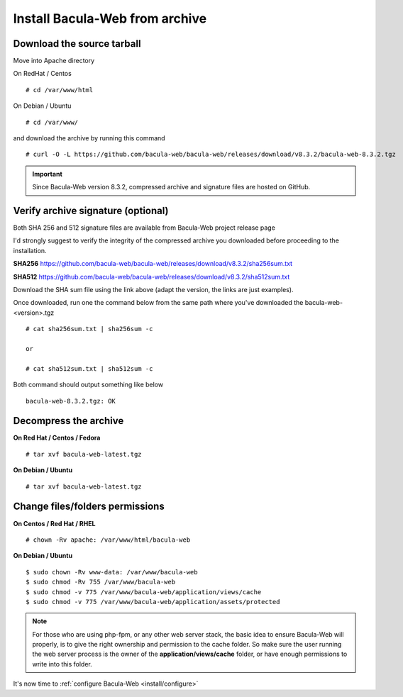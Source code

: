 .. _install/installarchive:

===============================
Install Bacula-Web from archive
===============================

Download the source tarball
===========================

Move into Apache directory

On RedHat / Centos

::

   # cd /var/www/html
 
On Debian / Ubuntu

::
   
   # cd /var/www/

and download the archive by running this command

::

   # curl -O -L https://github.com/bacula-web/bacula-web/releases/download/v8.3.2/bacula-web-8.3.2.tgz

.. important:: Since Bacula-Web version 8.3.2, compressed archive and signature files are hosted on GitHub.

Verify archive signature (optional)
===================================

Both SHA 256 and 512 signature files are available from Bacula-Web project release page

I'd strongly suggest to verify the integrity of the compressed archive you downloaded before proceeding to the installation.

**SHA256**
`https://github.com/bacula-web/bacula-web/releases/download/v8.3.2/sha256sum.txt <https://github.com/bacula-web/bacula-web/releases/download/v8.3.2/sha256sum.txt>`_

**SHA512**
`https://github.com/bacula-web/bacula-web/releases/download/v8.3.2/sha512sum.txt <https://github.com/bacula-web/bacula-web/releases/download/v8.3.2/sha512sum.txt>`_

Download the SHA sum file using the link above (adapt the version, the links are just examples).

Once downloaded, run one the command below from the same path where you've downloaded the bacula-web-<version>.tgz

::

   # cat sha256sum.txt | sha256sum -c

   or

   # cat sha512sum.txt | sha512sum -c

Both command should output something like below

::

  bacula-web-8.3.2.tgz: OK

Decompress the archive
======================

**On Red Hat / Centos / Fedora**

::

   # tar xvf bacula-web-latest.tgz
 
**On Debian / Ubuntu**

::

   # tar xvf bacula-web-latest.tgz

Change files/folders permissions
================================

**On Centos / Red Hat / RHEL**

::

   # chown -Rv apache: /var/www/html/bacula-web
 
**On Debian / Ubuntu**

::

   $ sudo chown -Rv www-data: /var/www/bacula-web
   $ sudo chmod -Rv 755 /var/www/bacula-web
   $ sudo chmod -v 775 /var/www/bacula-web/application/views/cache
   $ sudo chmod -v 775 /var/www/bacula-web/application/assets/protected

.. note:: For those who are using php-fpm, or any other web server stack, the basic idea to ensure Bacula-Web will properly, is to give the right ownership and permission to the cache folder. So make sure the user running the web server process is the owner of the **application/views/cache** folder, or have enough permissions to write into this folder. 

It's now time to :ref:`configure Bacula-Web <install/configure>`
